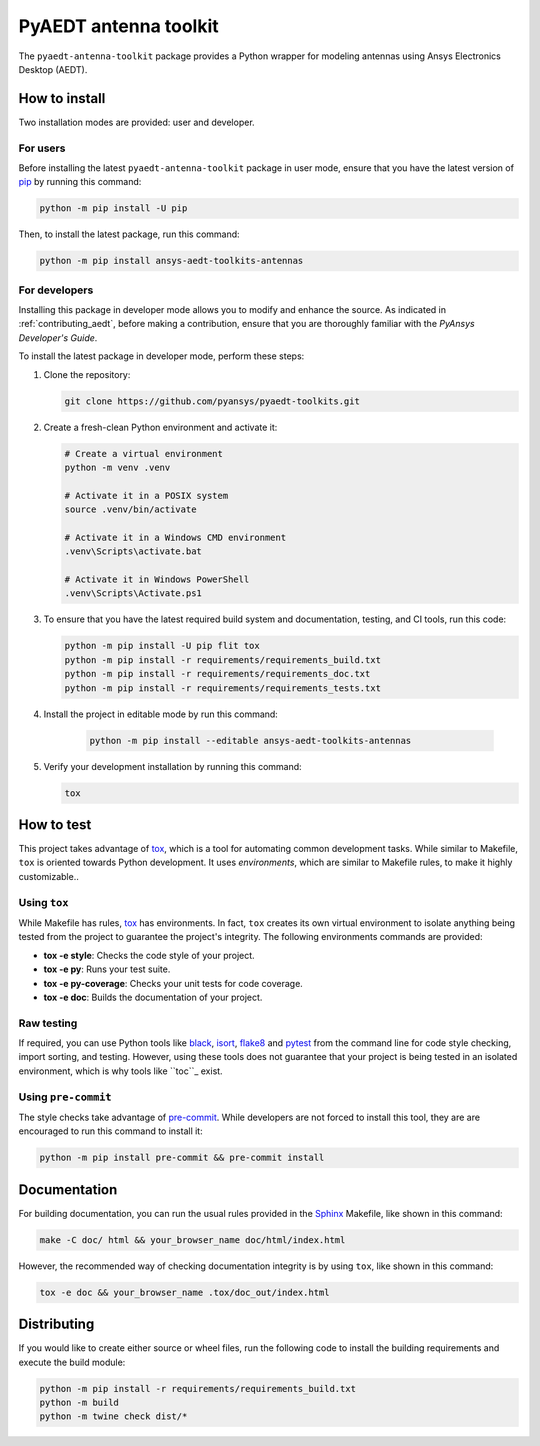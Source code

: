 PyAEDT antenna toolkit
======================
|pyansys| |python| |pypi| |GH-CI| |codecov| |MIT| |black|

.. |pyansys| image:: https://img.shields.io/badge/Py-Ansys-ffc107.svg?logo=data:image/png;base64,iVBORw0KGgoAAAANSUhEUgAAABAAAAAQCAIAAACQkWg2AAABDklEQVQ4jWNgoDfg5mD8vE7q/3bpVyskbW0sMRUwofHD7Dh5OBkZGBgW7/3W2tZpa2tLQEOyOzeEsfumlK2tbVpaGj4N6jIs1lpsDAwMJ278sveMY2BgCA0NFRISwqkhyQ1q/Nyd3zg4OBgYGNjZ2ePi4rB5loGBhZnhxTLJ/9ulv26Q4uVk1NXV/f///////69du4Zdg78lx//t0v+3S88rFISInD59GqIH2esIJ8G9O2/XVwhjzpw5EAam1xkkBJn/bJX+v1365hxxuCAfH9+3b9/+////48cPuNehNsS7cDEzMTAwMMzb+Q2u4dOnT2vWrMHu9ZtzxP9vl/69RVpCkBlZ3N7enoDXBwEAAA+YYitOilMVAAAAAElFTkSuQmCC
   :target: https://docs.pyansys.com/
   :alt: PyAnsys

.. |python| image:: https://img.shields.io/pypi/pyversions/pypyaedt-toolkits-ansys-aedt-toolkits-antennas?logo=pypi
   :target: https://pypi.org/project/pypyaedt-toolkits-ansys-aedt-toolkits-antennas/
   :alt: Python

.. |pypi| image:: https://img.shields.io/pypi/v/pypyaedt-toolkits-ansys-aedt-toolkits-antennas.svg?logo=python&logoColor=white
   :target: https://pypi.org/project/pypyaedt-toolkits-ansys-aedt-toolkits-antennas
   :alt: PyPI

.. |codecov| image:: https://codecov.io/gh/pyansys/pypyaedt-toolkits-ansys-aedt-toolkits-antennas/branch/main/graph/badge.svg
   :target: https://codecov.io/gh/pyansys/pypyaedt-toolkits-ansys-aedt-toolkits-antennas
   :alt: Codecov

.. |GH-CI| image:: https://github.com/pyansys/pypyaedt-toolkits-ansys-aedt-toolkits-antennas/actions/workflows/ci_cd.yml/badge.svg
   :target: https://github.com/pyansys/pypyaedt-toolkits-ansys-aedt-toolkits-antennas/actions/workflows/ci_cd.yml
   :alt: GH-CI

.. |MIT| image:: https://img.shields.io/badge/License-MIT-yellow.svg
   :target: https://opensource.org/licenses/MIT
   :alt: MIT

.. |black| image:: https://img.shields.io/badge/code%20style-black-000000.svg?style=flat
   :target: https://github.com/psf/black
   :alt: Black


The ``pyaedt-antenna-toolkit`` package provides a Python wrapper for modeling
antennas using Ansys Electronics Desktop (AEDT).


How to install
--------------

Two installation modes are provided: user and developer.

For users
^^^^^^^^^

Before installing the latest ``pyaedt-antenna-toolkit`` package
in user mode, ensure that you have the latest version of
`pip`_ by running this command:

.. code:: bash

    python -m pip install -U pip

Then, to install the latest package, run this command:

.. code:: bash

    python -m pip install ansys-aedt-toolkits-antennas

For developers
^^^^^^^^^^^^^^

Installing this package in developer mode allows you to modify and
enhance the source. As indicated in :ref:`contributing_aedt`, before
making a contribution, ensure that you are thoroughly familiar
with the *PyAnsys Developer's Guide*.

To install the latest package in developer mode, perform these steps:

#. Clone the repository:

   .. code:: bash

      git clone https://github.com/pyansys/pyaedt-toolkits.git

#. Create a fresh-clean Python environment and activate it:

   .. code:: bash

      # Create a virtual environment
      python -m venv .venv

      # Activate it in a POSIX system
      source .venv/bin/activate

      # Activate it in a Windows CMD environment
      .venv\Scripts\activate.bat

      # Activate it in Windows PowerShell
      .venv\Scripts\Activate.ps1

#. To ensure that you have the latest required build system and documentation,
   testing, and CI tools, run this code:

   .. code:: bash

      python -m pip install -U pip flit tox
      python -m pip install -r requirements/requirements_build.txt
      python -m pip install -r requirements/requirements_doc.txt
      python -m pip install -r requirements/requirements_tests.txt


#. Install the project in editable mode by run this command:

    .. code:: bash
    
      python -m pip install --editable ansys-aedt-toolkits-antennas
    
#. Verify your development installation by running this command:

   .. code:: bash
        
      tox


How to test
-----------

This project takes advantage of `tox`_, which is a tool for automating common
development tasks. While similar to Makefile, ``tox`` is oriented towards Python
development. It uses *environments*, which are similar to Makefile
rules, to make it highly customizable.. 

Using ``tox``
^^^^^^^^^^^^^

While Makefile has rules, `tox`_ has environments. In fact, ``tox`` creates its
own virtual environment to isolate anything being tested from the project
to guarantee the project's integrity. The following environments commands are provided:

- **tox -e style**: Checks the code style of your project.
- **tox -e py**: Runs your test suite.
- **tox -e py-coverage**: Checks your unit tests for code coverage.
- **tox -e doc**: Builds the documentation of your project.


Raw testing
^^^^^^^^^^^

If required, you can use Python tools like `black`_, `isort`_, `flake8`_
and `pytest`_ from the command line for code style checking, import sorting,
and testing. However, using these tools does not guarantee that your project
is being tested in an isolated environment, which is why tools like ``toc``_ exist.


Using ``pre-commit``
^^^^^^^^^^^^^^^^^^^^

The style checks take advantage of `pre-commit`_. While developers are not forced to
install this tool, they are are encouraged to run this command to install it:

.. code:: bash

    python -m pip install pre-commit && pre-commit install


Documentation
-------------

For building documentation, you can run the usual rules provided in the
`Sphinx`_ Makefile, like shown in this command:

.. code:: bash

    make -C doc/ html && your_browser_name doc/html/index.html

However, the recommended way of checking documentation integrity is by using
``tox``, like shown in this command:

.. code:: bash

    tox -e doc && your_browser_name .tox/doc_out/index.html


Distributing
------------

If you would like to create either source or wheel files, run
the following code to install the building requirements and
execute the build module:

.. code:: bash

    python -m pip install -r requirements/requirements_build.txt
    python -m build
    python -m twine check dist/*


.. LINKS AND REFERENCES
.. _black: https://github.com/psf/black
.. _flake8: https://flake8.pycqa.org/en/latest/
.. _isort: https://github.com/PyCQA/isort
.. _pip: https://pypi.org/project/pip/
.. _pre-commit: https://pre-commit.com/
.. _PyAnsys Developer's guide: https://dev.docs.pyansys.com/
.. _pytest: https://docs.pytest.org/en/stable/
.. _Sphinx: https://www.sphinx-doc.org/en/master/
.. _tox: https://tox.wiki/
